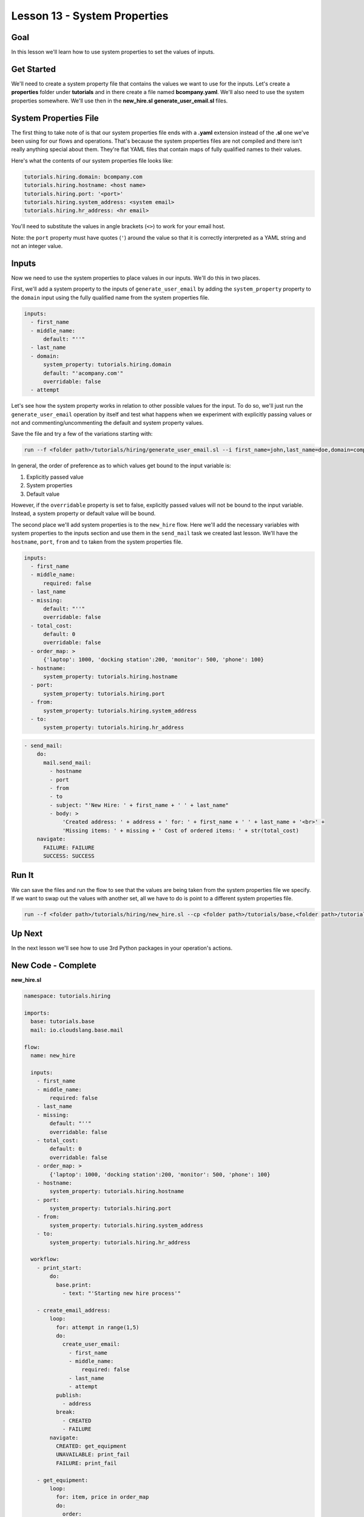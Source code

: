 Lesson 13 - System Properties
=============================

Goal
----

In this lesson we'll learn how to use system properties to set the
values of inputs.

Get Started
-----------

We'll need to create a system property file that contains the values we
want to use for the inputs. Let's create a **properties** folder under
**tutorials** and in there create a file named **bcompany.yaml**. We'll
also need to use the system properties somewhere. We'll use then in the
**new\_hire.sl** **generate\_user\_email.sl** files.

System Properties File
----------------------

The first thing to take note of is that our system properties file ends
with a **.yaml** extension instead of the **.sl** one we've been using
for our flows and operations. That's because the system properties files
are not compiled and there isn't really anything special about them.
They're flat YAML files that contain maps of fully qualified names to
their values.

Here's what the contents of our system properties file looks like:

.. code:: yaml

    tutorials.hiring.domain: bcompany.com
    tutorials.hiring.hostname: <host name>
    tutorials.hiring.port: '<port>'
    tutorials.hiring.system_address: <system email>
    tutorials.hiring.hr_address: <hr email>

You'll need to substitute the values in angle brackets (``<>``) to work
for your email host.

Note: the ``port`` property must have quotes (``'``) around the value so
that it is correctly interpreted as a YAML string and not an integer
value.

Inputs
------

Now we need to use the system properties to place values in our inputs.
We'll do this in two places.

First, we'll add a system property to the inputs of
``generate_user_email`` by adding the ``system_property`` property to
the ``domain`` input using the fully qualified name from the system
properties file.

.. code:: yaml

      inputs:
        - first_name
        - middle_name:
            default: "''"
        - last_name
        - domain:
            system_property: tutorials.hiring.domain
            default: "'acompany.com'"
            overridable: false
        - attempt

Let's see how the system property works in relation to other possible
values for the input. To do so, we'll just run the
``generate_user_email`` operation by itself and test what happens when
we experiment with explicitly passing values or not and
commenting/uncommenting the default and system property values.

Save the file and try a few of the variations starting with:

.. code:: bash

    run --f <folder path>/tutorials/hiring/generate_user_email.sl --i first_name=john,last_name=doe,domain=company.com,attempt=1 --spf <folder path>/tutorials/properties/bcompany.yaml

In general, the order of preference as to which values get bound to the
input variable is:

1. Explicitly passed value
2. System properties
3. Default value

However, if the ``overridable`` property is set to false, explicitly
passed values will not be bound to the input variable. Instead, a system
property or default value will be bound.

The second place we'll add system properties is to the ``new_hire``
flow. Here we'll add the necessary variables with system properties to
the inputs section and use them in the ``send_mail`` task we created
last lesson. We'll have the ``hostname``, ``port``, ``from`` and ``to``
taken from the system properties file.

.. code:: yaml

      inputs:
        - first_name
        - middle_name:
            required: false
        - last_name
        - missing:
            default: "''"
            overridable: false
        - total_cost:
            default: 0
            overridable: false
        - order_map: >
            {'laptop': 1000, 'docking station':200, 'monitor': 500, 'phone': 100}
        - hostname:
            system_property: tutorials.hiring.hostname
        - port:
            system_property: tutorials.hiring.port
        - from:
            system_property: tutorials.hiring.system_address
        - to:
            system_property: tutorials.hiring.hr_address

.. code:: yaml

        - send_mail:
            do:
              mail.send_mail:
                - hostname
                - port
                - from
                - to
                - subject: "'New Hire: ' + first_name + ' ' + last_name"
                - body: >
                    'Created address: ' + address + ' for: ' + first_name + ' ' + last_name + '<br>' +
                    'Missing items: ' + missing + ' Cost of ordered items: ' + str(total_cost)
            navigate:
              FAILURE: FAILURE
              SUCCESS: SUCCESS

Run It
------

We can save the files and run the flow to see that the values are being
taken from the system properties file we specify. If we want to swap out
the values with another set, all we have to do is point to a different
system properties file.

.. code:: bash

    run --f <folder path>/tutorials/hiring/new_hire.sl --cp <folder path>/tutorials/base,<folder path>/tutorials/hiring,<content folder path>/base --i first_name=john,last_name=doe --spf <folder path>/tutorials/properties/bcompany.yaml

Up Next
-------

In the next lesson we'll see how to use 3rd Python packages in your
operation's actions.

New Code - Complete
-------------------

**new\_hire.sl**

.. code:: yaml

    namespace: tutorials.hiring

    imports:
      base: tutorials.base
      mail: io.cloudslang.base.mail

    flow:
      name: new_hire

      inputs:
        - first_name
        - middle_name:
            required: false
        - last_name
        - missing:
            default: "''"
            overridable: false
        - total_cost:
            default: 0
            overridable: false
        - order_map: >
            {'laptop': 1000, 'docking station':200, 'monitor': 500, 'phone': 100}
        - hostname:
            system_property: tutorials.hiring.hostname
        - port:
            system_property: tutorials.hiring.port
        - from:
            system_property: tutorials.hiring.system_address
        - to:
            system_property: tutorials.hiring.hr_address

      workflow:
        - print_start:
            do:
              base.print:
                - text: "'Starting new hire process'"

        - create_email_address:
            loop:
              for: attempt in range(1,5)
              do:
                create_user_email:
                  - first_name
                  - middle_name:
                      required: false
                  - last_name
                  - attempt
              publish:
                - address
              break:
                - CREATED
                - FAILURE
            navigate:
              CREATED: get_equipment
              UNAVAILABLE: print_fail
              FAILURE: print_fail

        - get_equipment:
            loop:
              for: item, price in order_map
              do:
                order:
                  - item
                  - price
              publish:
                - missing: self['missing'] + unavailable
                - total_cost: self['total_cost'] + cost
            navigate:
              AVAILABLE: print_finish
              UNAVAILABLE: print_finish

        - print_finish:
            do:
              base.print:
                - text: >
                    'Created address: ' + address + ' for: ' + first_name + ' ' + last_name + '\n' +
                    'Missing items: ' + missing + ' Cost of ordered items: ' + str(total_cost)

        - send_mail:
            do:
              mail.send_mail:
                - hostname
                - port
                - from
                - to
                - subject: "'New Hire: ' + first_name + ' ' + last_name"
                - body: >
                    'Created address: ' + address + ' for: ' + first_name + ' ' + last_name + '<br>' +
                    'Missing items: ' + missing + ' Cost of ordered items:' + str(total_cost)
            navigate:
              FAILURE: FAILURE
              SUCCESS: SUCCESS

        - on_failure:
          - print_fail:
              do:
                base.print:
                  - text: "'Failed to create address for: ' + first_name + ' ' + last_name"

**generate\_user\_email.sl**

.. code:: yaml

    namespace: tutorials.hiring

    operation:
      name: generate_user_email

      inputs:
        - first_name
        - middle_name:
            default: "''"
        - last_name
        - domain:
            system_property: tutorials.hiring.domain
            default: "'acompany.com'"
            overridable: false
        - attempt

      action:
        python_script: |
          attempt = int(attempt)
          if attempt == 1:
            address = first_name[0:1] + '.' + last_name + '@' + domain
          elif attempt == 2:
            address = first_name + '.' + first_name[0:1] + '@' + domain
          elif attempt == 3 and middle_name != '':
            address = first_name + '.' + middle_name[0:1] + '.' + last_name + '@' + domain
          else:
            address = ''
          #print address

      outputs:
        - email_address: address

      results:
        - FAILURE: address == ''
        - SUCCESS

**bcompany.yaml**

.. code:: yaml

    tutorials.hiring.domain: bcompany.com
    tutorials.hiring.hostname: <host name>
    tutorials.hiring.port: '<port>'
    tutorials.hiring.system_address: <system email>
    tutorials.hiring.hr_address: <hr email>

**Note:** You need to substitute the values in angle brackets (<>) to
work for your email host.
